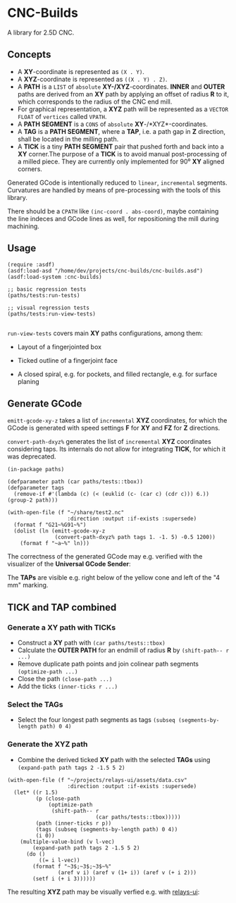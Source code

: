 
* CNC-Builds
A library for 2.5D CNC.

** Concepts
- A *XY*-coordinate is represented as ~(X . Y)~.
- A *XYZ*-coordinate is represented as ~((X . Y) . Z)~.
- A *PATH* is a ~LIST~ of =absolute= *XY-/XYZ*-coordinates. *INNER* and *OUTER* paths are derived from an *XY* path by applying an offset of radius *R* to it, which corresponds to the radius of the CNC end mill.
- For graphical representation, a *XYZ* path will be represented as a ~VECTOR FLOAT~ of =vertices= called ~VPATH~.
- A *PATH SEGMENT* is a ~CONS~ of =absolute= *XY*-/*XYZ*-coordinates.
- A *TAG* is a *PATH SEGMENT*, where a *TAP*, i.e. a path gap in *Z* direction, shall be located in the milling path.
- A *TICK* is a tiny *PATH SEGMENT* pair that pushed forth and back into a *XY* corner.The purpose of a *TICK* is to avoid manual post-processing of a milled piece. They are currently only implemented for 90⁰ *XY* aligned corners.

Generated GCode is intentionally reduced to =linear=, =incremental= segments. Curvatures are handled by means of pre-processing with the tools of this library.

:Note:
There should be a ~CPATH~ like ~(inc-coord . abs-coord)~, maybe containing the line indeces and GCode lines as well, for repositioning the mill during machining.
:END:


** Usage

#+begin_src common-lisp
  (require :asdf)
  (asdf:load-asd "/home/dev/projects/cnc-builds/cnc-builds.asd")
  (asdf:load-system :cnc-builds)

  ;; basic regression tests
  (paths/tests:run-tests)

  ;; visual regression tests
  (paths/tests:run-view-tests)

#+end_src

~run-view-tests~ covers main *XY* paths configurations, among them:
- Layout of a fingerjointed box

    [[./doc/tbox-outline.png]]

- Ticked outline of a fingerjoint face
    [[./doc/ticked-outline.png]]

- A closed spiral, e.g. for pockets, and  filled rectangle, e.g. for surface planing
  
  [[./doc/closed-spiral.png]] [[./doc/filled-rectangle.png]]

** Generate GCode

~emitt-gcode-xy-z~ takes a list of =incremental= *XYZ* coordinates, for which the GCode is generated with speed settings *F* for *XY* and *FZ* for *Z* directions.

~convert-path-dxyz%~ generates the list of =incremental= *XYZ* coordinates considering taps. Its internals do not allow for integrating *TICK*, for which it was deprecated.

#+begin_src common-lisp
  (in-package paths)

  (defparameter path (car paths/tests::tbox))
  (defparameter tags
    (remove-if #'(lambda (c) (< (euklid (c- (car c) (cdr c))) 6.)) (group-2 path)))

  (with-open-file (f "~/share/test2.nc"
                     :direction :output :if-exists :supersede)
    (format f "G21~%G91~%")
    (dolist (ln (emitt-gcode-xy-z
                 (convert-path-dxyz% path tags 1. -1. 5) -0.5 1200))
      (format f "~a~%" ln)))
#+end_src

The correctness of the generated GCode may e.g. verified with the visualizer of the *Universal GCode Sender*:

[[./doc/convert-path-dxyz%25.png]]

The *TAPs* are visible e.g. right below of the yellow cone and left of the "4 mm" marking. 

** *TICK* and *TAP* combined
*** Generate a *XY* path with *TICKs*
- Construct a *XY* path with ~(car paths/tests::tbox)~
- Calculate the *OUTER PATH* for an endmill of radius *R* by ~(shift-path-- r ...)~ 
- Remove duplicate path points and join colinear path segments ~(optimize-path ...)~
- Close the path ~(close-path ...)~
- Add the ticks ~(inner-ticks r ...)~
*** Select the *TAGs*
- Select the four longest path segments as tags ~(subseq (segments-by-length path) 0 4)~
*** Generate the *XYZ* path
- Combine the derived ticked *XY* path with the selected *TAGs* using ~(expand-path path tags 2 -1.5 5 2)~  
  
#+begin_src common-lisp
  (with-open-file (f "~/projects/relays-ui/assets/data.csv"
                     :direction :output :if-exists :supersede)
    (let* ((r 1.5)
           (p (close-path
               (optimize-path
                (shift-path-- r
                              (car paths/tests::tbox)))))
           (path (inner-ticks r p))
           (tags (subseq (segments-by-length path) 0 4))
           (i 0))
      (multiple-value-bind (v l-vec)
          (expand-path path tags 2 -1.5 5 2)
        (do ()
            ((= i l-vec))
          (format f "~3$;~3$;~3$~%"
                  (aref v i) (aref v (1+ i)) (aref v (+ i 2)))
          (setf i (+ i 3))))))
#+end_src

The resulting *XYZ* path may be visually verfied e.g. with [[https://bitbucket.org/fbmnds7/relays-ui][relays-ui]]:

[[./doc/verify-expanded-XYZ-path.gif]]


